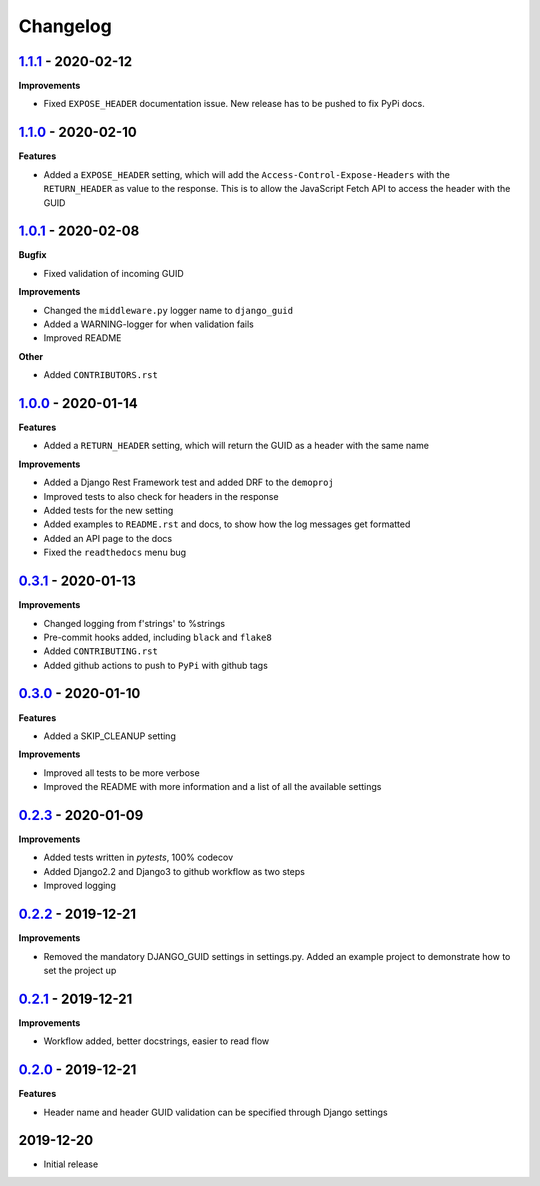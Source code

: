 Changelog
=========

`1.1.1`_ - 2020-02-12
---------------------

**Improvements**

* Fixed ``EXPOSE_HEADER`` documentation issue. New release has to be pushed to fix PyPi docs.


`1.1.0`_ - 2020-02-10
---------------------

**Features**

* Added a ``EXPOSE_HEADER`` setting, which will add the ``Access-Control-Expose-Headers`` with the ``RETURN_HEADER`` as value to the response. This is to allow the JavaScript Fetch API to access the header with the GUID



`1.0.1`_ - 2020-02-08
---------------------

**Bugfix**

* Fixed validation of incoming GUID

**Improvements**

* Changed the ``middleware.py`` logger name to ``django_guid``

* Added a WARNING-logger for when validation fails

* Improved README

**Other**

* Added ``CONTRIBUTORS.rst``



`1.0.0`_ - 2020-01-14
---------------------

**Features**

* Added a ``RETURN_HEADER`` setting, which will return the GUID as a header with the same name


**Improvements**

* Added a Django Rest Framework test and added DRF to the ``demoproj``

* Improved tests to also check for headers in the response

* Added tests for the new setting

* Added examples to ``README.rst`` and docs, to show how the log messages get formatted

* Added an API page to the docs

* Fixed the ``readthedocs`` menu bug



`0.3.1`_ - 2020-01-13
---------------------

**Improvements**

* Changed logging from f'strings' to %strings

* Pre-commit hooks added, including ``black`` and ``flake8``

* Added ``CONTRIBUTING.rst``

* Added github actions to push to ``PyPi`` with github tags



`0.3.0`_ - 2020-01-10
---------------------

**Features**

* Added a SKIP_CLEANUP setting

**Improvements**

* Improved all tests to be more verbose

* Improved the README with more information and a list of all the available settings


`0.2.3`_ - 2020-01-09
---------------------

**Improvements**

* Added tests written in `pytests`, 100% codecov

* Added Django2.2 and Django3 to github workflow as two steps

* Improved logging


`0.2.2`_ - 2019-12-21
---------------------

**Improvements**

* Removed the mandatory DJANGO_GUID settings in settings.py. Added an example project to demonstrate how to set the project up


`0.2.1`_ - 2019-12-21
---------------------

**Improvements**

* Workflow added, better docstrings, easier to read flow


`0.2.0`_ - 2019-12-21
---------------------

**Features**

* Header name and header GUID validation can be specified through Django settings

2019-12-20
------------------

* Initial release


.. _0.2.0: https://github.com/jonasks/django-guid/compare/0.1.2...0.2.0
.. _0.2.1: https://github.com/jonasks/django-guid/compare/0.2.0...0.2.1
.. _0.2.2: https://github.com/jonasks/django-guid/compare/0.2.1...0.2.2
.. _0.2.3: https://github.com/jonasks/django-guid/compare/0.2.2...0.2.3
.. _0.3.0: https://github.com/jonasks/django-guid/compare/0.2.3...0.3.0
.. _0.3.1: https://github.com/jonasks/django-guid/compare/0.3.0...0.3.1
.. _1.0.0: https://github.com/jonasks/django-guid/compare/0.3.0...1.0.0
.. _1.0.1: https://github.com/jonasks/django-guid/compare/1.0.0...1.0.1
.. _1.1.0: https://github.com/jonasks/django-guid/compare/1.0.1...1.1.0
.. _1.1.1: https://github.com/jonasks/django-guid/compare/1.1.0...1.1.1
